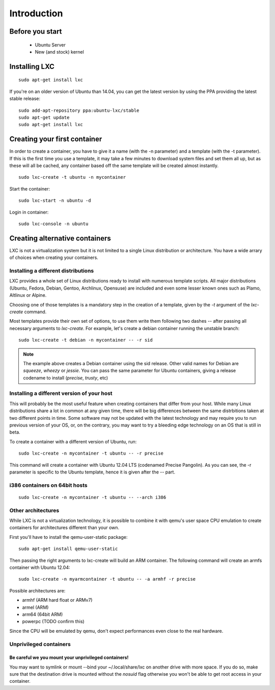 ************
Introduction
************


Before you start
================

 - Ubuntu Server
 - New (and stock) kernel

Installing LXC
==============

::

    sudo apt-get install lxc

If you're on an older version of Ubuntu than 14.04, you can get the latest
version by using the PPA providing the latest stable release:

::

    sudo add-apt-repository ppa:ubuntu-lxc/stable
    sudo apt-get update
    sudo apt-get install lxc

Creating your first container
=============================

In order to create a container, you have to give it a name (with the -n
parameter) and a template (with the -t parameter). If this is the first
time you use a template, it may take a few minutes to download system
files and set them all up, but as these will all be cached, any container
based off the same template will be created almost instantly.

::

    sudo lxc-create -t ubuntu -n mycontainer

Start the container::

    sudo lxc-start -n ubuntu -d

Login in container::

    sudo lxc-console -n ubuntu


Creating alternative containers
===============================

LXC is not a virtualization system but it is not limited to a single Linux
distribution or architecture. You have a wide arrary of choices when
creating your containers.

Installing a different distributions
------------------------------------

LXC provides a whole set of Linux distributions ready to install with
numerous template scripts. All major distributions (Ubuntu, Fedora,
Debian, Gentoo, Archlinux, Opensuse) are included and even
some lesser known ones such as Plamo, Altlinux or Alpine.

Choosing one of those templates is a mandatory step in the creation of a
template, given by the `-t` argument of the `lxc-create` command.

Most templates provide their own set of options, to use them write them
following two dashes `--` after passing all necessary arguments to
`lxc-create`. For example, let's create a debian container running the
unstable branch::

    sudo lxc-create -t debian -n mycontainer -- -r sid

.. note:: The example above creates a Debian container using the sid
    release. Other valid names for Debian are `squeeze`, `wheezy`
    or `jessie`. You can pass the same parameter for Ubuntu containers,
    giving a release codename to install (`precise`, `trusty`, etc)

Installing a different version of your host
-------------------------------------------

This will probably be the most useful feature when creating containers
that differ from your host. While many Linux distributions share a lot in
common at any given time, there will be big differences between the same
distrbitions taken at two different points in time. Some software may not
be updated with the latest technology and may require you to run previous
version of your OS, or, on the contrary, you may want to try a bleeding
edge technology on an OS that is still in beta.

To create a container with a different version of Ubuntu, run::

    sudo lxc-create -n mycontainer -t ubuntu -- -r precise

This command will create a container with Ubuntu 12.04 LTS (codenamed
Precise Pangolin). As you can see, the -r parameter is specific to the
Ubuntu template, hence it is given after the -- part.

i386 containers on 64bit hosts
------------------------------

::

    sudo lxc-create -n mycontainer -t ubuntu -- --arch i386


Other architectures
-------------------

While LXC is not a virtualization technology, it is possible to combine it
with qemu's user space CPU emulation to create containers for
architectures different than your own.

First you'll have to install the qemu-user-static package::

    sudo apt-get install qemu-user-static

Then passing the right arguments to lxc-create will build an ARM container.
The following command will create an armfs container with Ubuntu 12.04::

    sudo lxc-create -n myarmcontainer -t ubuntu -- -a armhf -r precise

Possible architectures are:

- armhf (ARM hard float or ARMv7)
- armel (ARM)
- arm64 (64bit ARM)
- powerpc (TODO confirm this)

Since the CPU will be emulated by qemu, don't expect performances even
close to the real hardware.

Unprivileged containers
-----------------------

Be careful we you mount your unprivileged containers!
^^^^^^^^^^^^^^^^^^^^^^^^^^^^^^^^^^^^^^^^^^^^^^^^^^^^^

You may want to symlink or mount --bind your ~/.local/share/lxc on
another drive with more space. If you do so, make sure that the
destination drive is mounted without the `nosuid` flag otherwise you
won't be able to get root access in your container.
